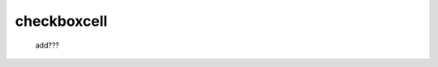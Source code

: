 .. _genro_checkboxcell:

============
checkboxcell
============

    add???
    
    .. automethod:: gnr.web.gnrwebstruct.GnrGridStruct.checkboxcell